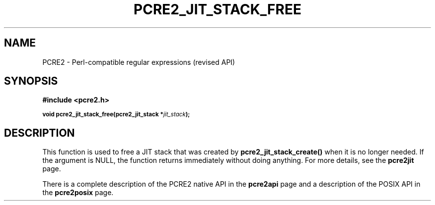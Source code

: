 .TH PCRE2_JIT_STACK_FREE 3 "13 August 2018" "PCRE2 10.46"
.SH NAME
PCRE2 - Perl-compatible regular expressions (revised API)
.SH SYNOPSIS
.rs
.sp
.B #include <pcre2.h>
.PP
.SM
.B void pcre2_jit_stack_free(pcre2_jit_stack *\fIjit_stack\fP);
.
.SH DESCRIPTION
.rs
.sp
This function is used to free a JIT stack that was created by
\fBpcre2_jit_stack_create()\fP when it is no longer needed. If the argument is
NULL, the function returns immediately without doing anything. For more
details, see the
.\" HREF
\fBpcre2jit\fP
.\"
page.
.P
There is a complete description of the PCRE2 native API in the
.\" HREF
\fBpcre2api\fP
.\"
page and a description of the POSIX API in the
.\" HREF
\fBpcre2posix\fP
.\"
page.
